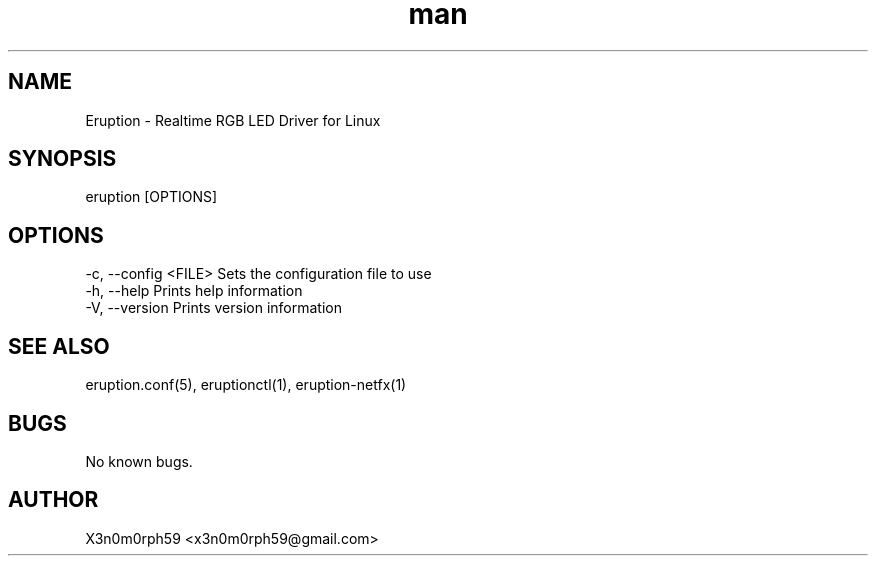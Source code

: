 .\" Manpage for Eruption.
.TH man 8 "Feb 2022" "0.1.23" "eruption man page"
.SH NAME
 Eruption - Realtime RGB LED Driver for Linux
.SH SYNOPSIS
 eruption [OPTIONS]

.SH OPTIONS
    -c, --config <FILE>    Sets the configuration file to use
    -h, --help             Prints help information
    -V, --version          Prints version information


.SH SEE ALSO
 eruption.conf(5), eruptionctl(1), eruption-netfx(1)
.SH BUGS
 No known bugs.
.SH AUTHOR
 X3n0m0rph59 <x3n0m0rph59@gmail.com>
